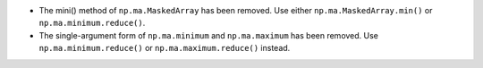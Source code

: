 * The mini() method of ``np.ma.MaskedArray`` has been removed. Use either
  ``np.ma.MaskedArray.min()`` or ``np.ma.minimum.reduce()``.

* The single-argument form of ``np.ma.minimum`` and ``np.ma.maximum`` has been
  removed. Use ``np.ma.minimum.reduce()`` or ``np.ma.maximum.reduce()`` instead.
